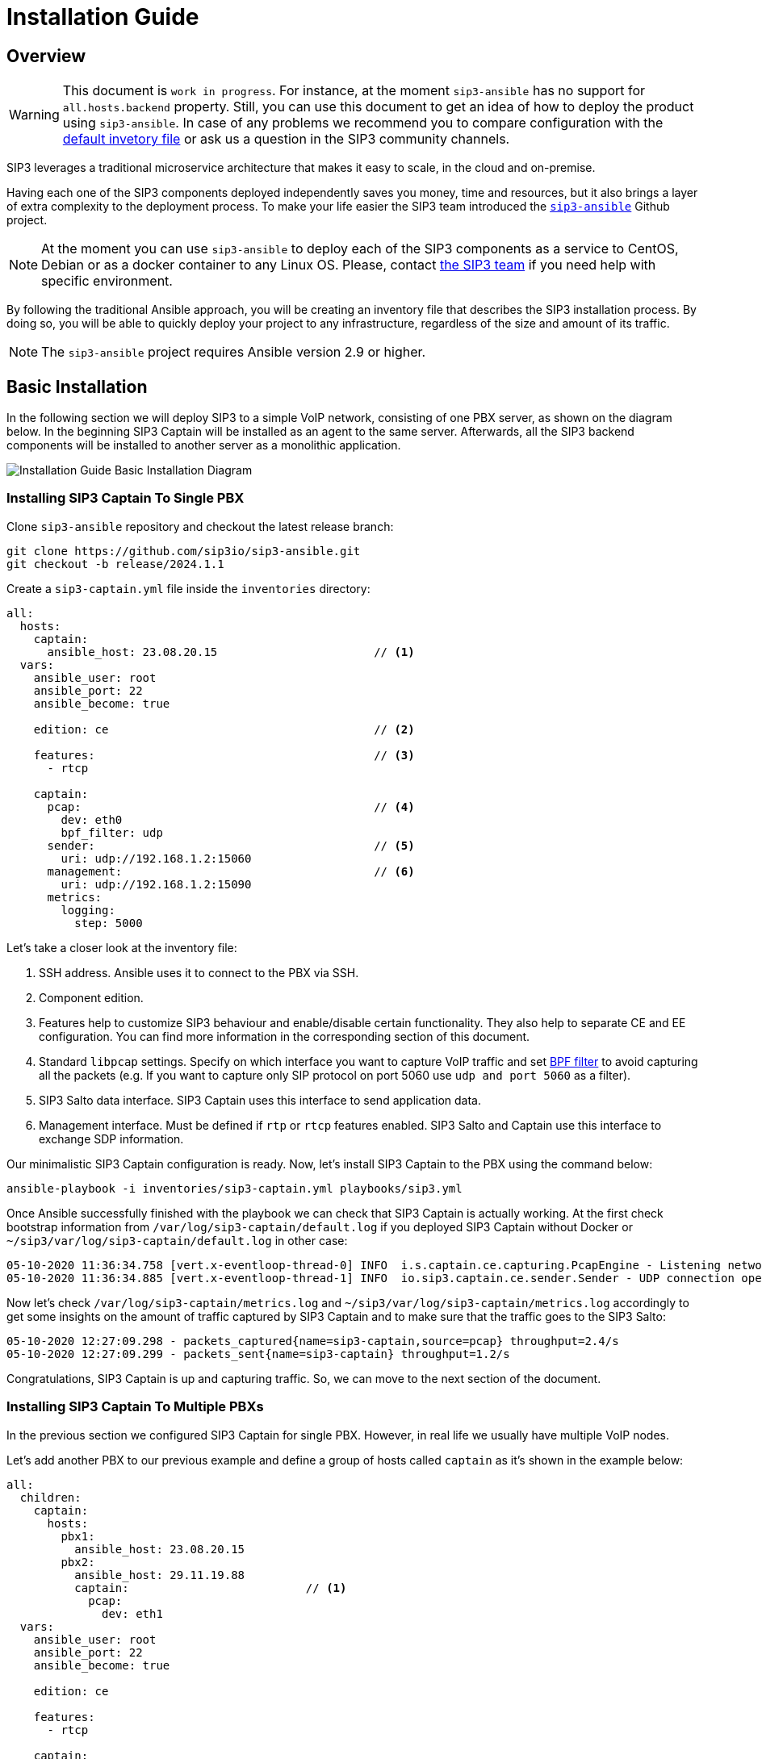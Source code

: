 = Installation Guide
:description: SIP3 Installation Guide

== Overview

WARNING: This document is `work in progress`.
For instance, at the moment `sip3-ansible` has no support for `all.hosts.backend` property.
Still, you can use this document to get an idea of how to deploy the product using `sip3-ansible`.
In case of any problems we recommend you to compare configuration with the https://github.com/sip3io/sip3-ansible/blob/master/inventories/inventory.yml[default invetory file] or ask us a question in the SIP3 community channels.

SIP3 leverages a traditional microservice architecture that makes it easy to scale, in the cloud and on-premise.

Having each one of the SIP3 components deployed independently saves you money, time and resources, but it also brings a layer of extra complexity to the deployment process.
To make your life easier the SIP3 team introduced the https://github.com/sip3io/sip3-ansible[`sip3-ansible`] Github project.

NOTE: At the moment you can use `sip3-ansible` to deploy each of the SIP3 components as a service to CentOS, Debian or as a docker container to any Linux OS.
Please, contact mailto:support@sip3.io[the SIP3 team] if you need help with specific environment.

By following the traditional Ansible approach, you will be creating an inventory file that describes the SIP3 installation process.
By doing so, you will be able to quickly deploy your project to any infrastructure, regardless of the size and amount of its traffic.

NOTE: The `sip3-ansible` project requires Ansible version 2.9 or higher.

== Basic Installation

In the following section we will deploy SIP3 to a simple VoIP network, consisting of one PBX server, as shown on the diagram below.
In the beginning SIP3 Captain will be installed as an agent to the same server.
Afterwards, all the SIP3 backend components will be installed to another server as a monolithic application.

image::InstallationGuideBasicInstallationDiagram.jpg[Installation Guide Basic Installation Diagram]

=== Installing SIP3 Captain To Single PBX

Clone `sip3-ansible` repository and checkout the latest release branch:

[source,ssh]
----
git clone https://github.com/sip3io/sip3-ansible.git
git checkout -b release/2024.1.1
----

Create a `sip3-captain.yml` file inside the `inventories` directory:

[source,yaml]
----
all:
  hosts:
    captain:
      ansible_host: 23.08.20.15                       // <1>
  vars:
    ansible_user: root
    ansible_port: 22
    ansible_become: true

    edition: ce                                       // <2>

    features:                                         // <3>
      - rtcp

    captain:
      pcap:                                           // <4>
        dev: eth0
        bpf_filter: udp
      sender:                                         // <5>
        uri: udp://192.168.1.2:15060
      management:                                     // <6>
        uri: udp://192.168.1.2:15090
      metrics:
        logging:
          step: 5000
----

Let's take a closer look at the inventory file:

<1> SSH address.
Ansible uses it to connect to the PBX via SSH.

<2> Component edition.

<3> Features help to customize SIP3 behaviour and enable/disable certain functionality.
They also help to separate CE and EE configuration.
You can find more information in the corresponding section of this document.

<4> Standard `libpcap` settings.
Specify on which interface you want to capture VoIP traffic and set https://biot.com/capstats/bpf.html[BPF filter] to avoid capturing all the packets (e.g. If you want to capture only SIP protocol on port 5060 use `udp and port 5060` as a filter).

<5> SIP3 Salto data interface.
SIP3 Captain uses this interface to send application data.

<6> Management interface.
Must be defined if `rtp` or `rtcp` features enabled.
SIP3 Salto and Captain use this interface to exchange SDP information.

Our minimalistic SIP3 Captain configuration is ready.
Now, let's install SIP3 Captain to the PBX using the command below:

```
ansible-playbook -i inventories/sip3-captain.yml playbooks/sip3.yml
```

Once Ansible successfully finished with the playbook we can check that SIP3 Captain is actually working.
At the first check bootstrap information from `/var/log/sip3-captain/default.log` if you deployed SIP3 Captain without Docker or `~/sip3/var/log/sip3-captain/default.log` in other case:

```
05-10-2020 11:36:34.758 [vert.x-eventloop-thread-0] INFO  i.s.captain.ce.capturing.PcapEngine - Listening network interface: eth0
05-10-2020 11:36:34.885 [vert.x-eventloop-thread-1] INFO  io.sip3.captain.ce.sender.Sender - UDP connection opened: udp://192.168.1.2:15060
```

Now let's check `/var/log/sip3-captain/metrics.log` and `~/sip3/var/log/sip3-captain/metrics.log` accordingly to get some insights on the amount of traffic captured by SIP3 Captain and to make sure that the traffic goes to the SIP3 Salto:

```
05-10-2020 12:27:09.298 - packets_captured{name=sip3-captain,source=pcap} throughput=2.4/s
05-10-2020 12:27:09.299 - packets_sent{name=sip3-captain} throughput=1.2/s
```

Congratulations, SIP3 Captain is up and capturing traffic.
So, we can move to the next section of the document.

=== Installing SIP3 Captain To Multiple PBXs

In the previous section we configured SIP3 Captain for single PBX. However, in real life we usually have multiple VoIP nodes.

Let's add another PBX to our previous example and define a group of hosts called `captain` as it's shown in the example below:

[source,yaml]
----
all:
  children:
    captain:
      hosts:
        pbx1:
          ansible_host: 23.08.20.15
        pbx2:
          ansible_host: 29.11.19.88
          captain:                          // <1>
            pcap:
              dev: eth1
  vars:
    ansible_user: root
    ansible_port: 22
    ansible_become: true

    edition: ce

    features:
      - rtcp

    captain:
      pcap:
        dev: eth0
        bpf_filter: udp
      sender:
        uri: udp://192.168.1.2:15060
      management:
        uri: udp://192.168.1.2:15090
      metrics:
        logging:
          step: 5000
----

<1> Each SIP3 Captain instance can be configured separately by re-assigning global variables withing the host section.
Re-assigned variables will be merged with the global one accordingly to https://docs.ansible.com/ansible/latest/user_guide/playbooks_variables.html#variable-precedence-where-should-i-put-a-variable[Ansible precedence convention].

Now we can use the same command from the previous section to install both SIP3 Captains:

```
ansible-playbook -i inventories/sip3-captain.yml playbooks/sip3.yml
```

As you can see installing multiple SIP3 Captains as easy as installing one.

=== Uninstalling SIP3 Captain

To uninstall SIP3 Captain use the command bellow.
Please, take a look at additional `extra-vars` parameter:

```
ansible-playbook -i inventories/sip3-captain.yml playbooks/sip3.yml --extra-vars "state=absent"
```

=== Installing SIP3 Backend Components

Let's create a `sip3-backend.yml` file inside the `inventories` directory in analogy with what we've done in the <<Installing SIP3 Captain To Single PBX, previous section>>:

[source,yaml]
----
all:
  hosts:
    backend:
      ansible_host: 26.03.19.23                       // <1>

  vars:
    ansible_user: root
    ansible_port: 22
    ansible_become: true

    edition: ce                                       // <2>

    features:                                         // <3>
      - call
      - register
      - rtcp

    mongodb:                                          // <4>
      path: /var/lib/mongodb
      db: sip3
    influxdb:                                         // <5>
      path: /var/lib/influxdb
      db: sip3
    grafana:                                          // <6>
      datasources:
        database: sip3
    salto:
      server:                                         // <7>
        uri: udp://0.0.0.0:15060
      management:
        uri: udp://0.0.0.0:15090                      // <8>
----

Let's take a closer look at the inventory file:

<1> SSH address.
Ansible uses it to connect to the SIP3 backend via SSH.

<2> Component edition.

<3> Features help to customize SIP3 behaviour and enable/disable certain functionality.
They also help to separate CE and EE configuration.
You can find more information in the corresponding section of this document.

<4> MongoDB section where you can put a specific path and name of the database.

<5> InfluxDB section where you can put a specific version, path and name of the database.

<6> Grafana section where you can configure `sip3` datasource.

<7> SIP3 Salto data interface.
SIP3 Captain uses this interface to send application data.

<8> Management interface.
Must be defined if `rtp` or `rtcp` features enabled.
SIP3 Salto and Captain use this interface to exchange SDP information.

As you can see our default configuration file is pretty small and simple.
However, there are lots of additional properties we will explore in further sections of this document.
Now let's install SIP3 backend components by running the same simple command:

```
ansible-playbook -i inventories/sip3-backend.yml playbooks/sip3.yml
```

This document will be updated soon...